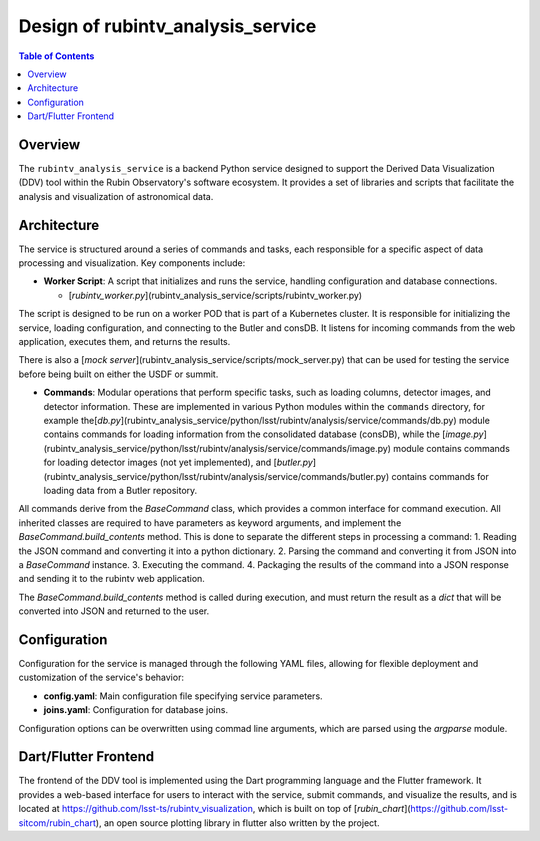 .. _rubintv_analysis_service-design:

=====================================
Design of rubintv_analysis_service
=====================================

.. contents:: Table of Contents
   :depth: 2

Overview
========

The ``rubintv_analysis_service`` is a backend Python service designed to support the Derived Data Visualization (DDV) tool within the Rubin Observatory's software ecosystem. It provides a set of libraries and scripts that facilitate the analysis and visualization of astronomical data.

Architecture
============

The service is structured around a series of commands and tasks, each responsible for a specific aspect of data processing and visualization. Key components include:

- **Worker Script**: A script that initializes and runs the service, handling configuration and database connections.

  - [`rubintv_worker.py`](rubintv_analysis_service/scripts/rubintv_worker.py)

The script is designed to be run on a worker POD that is part of a Kubernetes cluster. It is responsible for initializing the service, loading configuration, and connecting to the Butler and consDB. It listens for incoming commands from the web application, executes them, and returns the results.

There is also a [`mock server`](rubintv_analysis_service/scripts/mock_server.py) that can be used for testing the service before being built on either the USDF or summit.

- **Commands**: Modular operations that perform specific tasks, such as loading columns, detector images, and detector information. These are implemented in various Python modules within the ``commands`` directory, for example the[`db.py`](rubintv_analysis_service/python/lsst/rubintv/analysis/service/commands/db.py) module contains commands for loading information from the consolidated database (consDB), while the [`image.py`](rubintv_analysis_service/python/lsst/rubintv/analysis/service/commands/image.py) module contains commands for loading detector images (not yet implemented), and [`butler.py`](rubintv_analysis_service/python/lsst/rubintv/analysis/service/commands/butler.py) contains commands for loading data from a Butler repository.

All commands derive from the `BaseCommand` class, which provides a common interface for command execution. All inherited classes are required to have parameters as keyword arguments, and implement the `BaseCommand.build_contents` method. This is done to separate the different steps in processing a command:
1. Reading the JSON command and converting it into a python dictionary.
2. Parsing the command and converting it from JSON into a `BaseCommand` instance.
3. Executing the command.
4. Packaging the results of the command into a JSON response and sending it to the rubintv web application.

The `BaseCommand.build_contents` method is called during execution, and must return the result as a `dict` that will be converted into JSON and returned to the user.

Configuration
=============

Configuration for the service is managed through the following YAML files, allowing for flexible deployment and customization of the service's behavior:

- **config.yaml**: Main configuration file specifying service parameters.
- **joins.yaml**: Configuration for database joins.

Configuration options can be overwritten using commad line arguments, which are parsed using the `argparse` module.

Dart/Flutter Frontend
=====================

The frontend of the DDV tool is implemented using the Dart programming language and the Flutter framework. It provides a web-based interface for users to interact with the service, submit commands, and visualize the results, and is located at https://github.com/lsst-ts/rubintv_visualization, which is built on top of [`rubin_chart`](https://github.com/lsst-sitcom/rubin_chart), an open source plotting library in flutter also written by the project.
